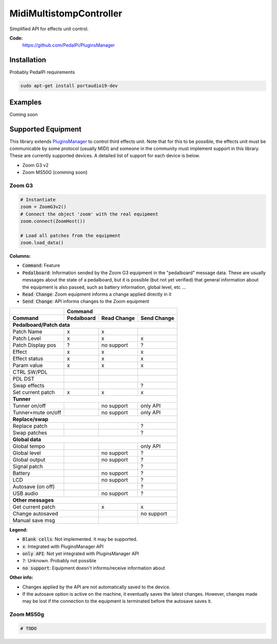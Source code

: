 MidiMultistompController
========================

..
  .. image:: https://travis-ci.org/PedalPi/PluginsManager.svg?branch=master
      :target: https://travis-ci.org/PedalPi/PluginsManager
      :alt: Build Status
  .. image:: https://readthedocs.org/projects/pedalpi-pluginsmanager/badge/?version=latest
      :target: http://pedalpi-pluginsmanager.readthedocs.io/?badge=latest
      :alt: Documentation Status
  .. image:: https://codecov.io/gh/PedalPi/PluginsManager/branch/master/graph/badge.svg
      :target: https://codecov.io/gh/PedalPi/PluginsManager
      :alt: Code coverage


Simplified API for effects unit control.

..
   **Documentation:**
      http://pedalpi-pluginsmanager.readthedocs.io/

**Code:**
   https://github.com/PedalPi/PluginsManager

..
   **Python Package Index:**
      https://pypi.org/project/PedalPi-PluginsManager

..
   **License:**
      `Apache License 2.0`_

.. _Apache License 2.0: https://github.com/PedalPi/PluginsManager/blob/master/LICENSE

Installation
------------

Probably PedalPi requirements

.. code::

   sudo apt-get install portaudio19-dev

Examples
--------

Coming soon

Supported Equipment
-------------------

This library extends `PluginsManager`_ to control third effects unit. Note that for this to be possible,
the effects unit must be communicable by some protocol (usually MIDI) and someone in the community must
implement support in this library. These are currently supported devices.
A detailed list of support for each device is below.

.. _PluginsManager: https://github.com/PedalPi/PluginsManager

* Zoom G3 v2
* Zoom MS50G (comming soon)


Zoom G3
~~~~~~~

.. code:: python

   # Instantiate
   zoom = ZoomG3v2()
   # Connect the object 'zoom' with the real equipment
   zoom.connect(ZoomHost())

   # Load all patches from the equipment
   zoom.load_data()



**Columns:**

* :code:`Command`: Feature
* :code:`Pedalboard`: Information sended by the Zoom G3 equipment
  in the "pedalboard" message data.
  These are usually messages about the state of a pedalboard, but it
  is possible (but not yet verified) that general information about
  the equipment is also passed, such as battery information, global level,
  etc ...
* :code:`Read Change`: Zoom equipment informs a change applied directly in it
* :code:`Send Change`: API informs changes to the Zoom equipment

+-------------------+------------+-------------+-------------+
|                   | Command                                |
+-------------------+------------+-------------+-------------+
| Command           | Pedalboard | Read Change | Send Change |
+===================+============+=============+=============+
| **Pedalboard/Patch data**                                  |
+-------------------+------------+-------------+-------------+
| Patch Name        | x          | x           |             |
+-------------------+------------+-------------+-------------+
| Patch Level       | x          | x           | x           |
+-------------------+------------+-------------+-------------+
| Patch Display pos | ?          | no support  | ?           |
+-------------------+------------+-------------+-------------+
| Effect            | x          | x           | x           |
+-------------------+------------+-------------+-------------+
| Effect status     | x          | x           | x           |
+-------------------+------------+-------------+-------------+
| Param value       | x          | x           | x           |
+-------------------+------------+-------------+-------------+
| CTRL SW/PDL       |            |             |             |
+-------------------+------------+-------------+-------------+
| PDL DST           |            |             |             |
+-------------------+------------+-------------+-------------+
| Swap effects      |            |             | ?           |
+-------------------+------------+-------------+-------------+
| Set current patch | x          | x           | x           |
+-------------------+------------+-------------+-------------+
| **Tunner**                                                 |
+-------------------+------------+-------------+-------------+
| Tunner on/off     |            | no support  | only API    |
+-------------------+------------+-------------+-------------+
| Tunner+mute on/off|            | no support  | only API    |
+-------------------+------------+-------------+-------------+
| **Replace/swap**                                           |
+-------------------+------------+-------------+-------------+
| Replace patch     |            |             | ?           |
+-------------------+------------+-------------+-------------+
| Swap patches      |            |             | ?           |
+-------------------+------------+-------------+-------------+
| **Global data**                                            |
+-------------------+------------+-------------+-------------+
| Global tempo      |            |             | only API    |
+-------------------+------------+-------------+-------------+
| Global level      |            | no support  | ?           |
+-------------------+------------+-------------+-------------+
| Global output     |            | no support  | ?           |
+-------------------+------------+-------------+-------------+
| Signal patch      |            |             | ?           |
+-------------------+------------+-------------+-------------+
| Battery           |            | no support  | ?           |
+-------------------+------------+-------------+-------------+
| LCD               |            | no support  | ?           |
+-------------------+------------+-------------+-------------+
| Autosave (on off) |            |             | ?           |
+-------------------+------------+-------------+-------------+
| USB audio         |            | no support  | ?           |
+-------------------+------------+-------------+-------------+
| **Other messages**                                         |
+-------------------+------------+-------------+-------------+
| Get current patch              | x           | x           |
+-------------------+------------+-------------+-------------+
| Change autosaved               |             | no support  |
+-------------------+------------+-------------+-------------+
| Manual save msg                |             |             |
+-------------------+------------+-------------+-------------+

**Legend:**

* :code:`Blank cells`: Not implemented. It may be supported.
* :code:`x`: Integrated with PluginsManager API
* :code:`only API`: Not yet integrated with PluginsManager API
* :code:`?`: Unknown. Probably not possible
* :code:`no support`: Equipment doesn't informs/receive information about


**Other info:**

* Changes applied by the API are not automatically saved to the device.
* If the autosave option is active on the machine, it eventually saves
  the latest changes. However, changes made may be lost if the connection
  to the equipment is terminated before the autosave saves it.


Zoom MS50g
~~~~~~~~~~

.. code:: python

   # TODO